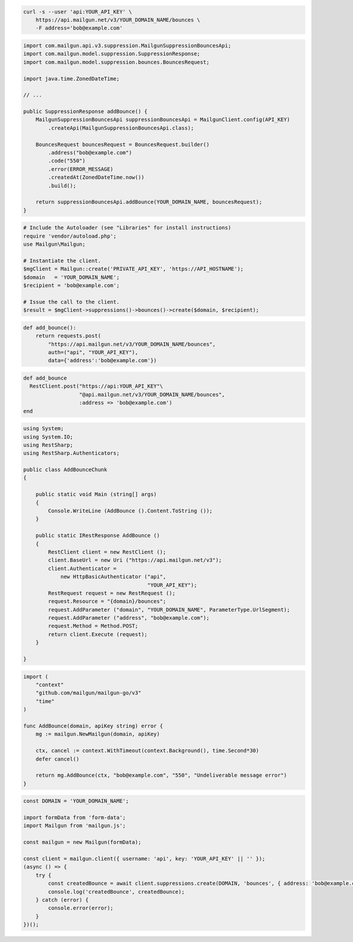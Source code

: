 
.. code-block:: bash

  curl -s --user 'api:YOUR_API_KEY' \
      https://api.mailgun.net/v3/YOUR_DOMAIN_NAME/bounces \
      -F address='bob@example.com'

.. code-block:: java

    import com.mailgun.api.v3.suppression.MailgunSuppressionBouncesApi;
    import com.mailgun.model.suppression.SuppressionResponse;
    import com.mailgun.model.suppression.bounces.BouncesRequest;

    import java.time.ZonedDateTime;

    // ...

    public SuppressionResponse addBounce() {
        MailgunSuppressionBouncesApi suppressionBouncesApi = MailgunClient.config(API_KEY)
            .createApi(MailgunSuppressionBouncesApi.class);

        BouncesRequest bouncesRequest = BouncesRequest.builder()
            .address("bob@example.com")
            .code("550")
            .error(ERROR_MESSAGE)
            .createdAt(ZonedDateTime.now())
            .build();

        return suppressionBouncesApi.addBounce(YOUR_DOMAIN_NAME, bouncesRequest);
    }

.. code-block:: php

  # Include the Autoloader (see "Libraries" for install instructions)
  require 'vendor/autoload.php';
  use Mailgun\Mailgun;

  # Instantiate the client.
  $mgClient = Mailgun::create('PRIVATE_API_KEY', 'https://API_HOSTNAME');
  $domain   = 'YOUR_DOMAIN_NAME';
  $recipient = 'bob@example.com';

  # Issue the call to the client.
  $result = $mgClient->suppressions()->bounces()->create($domain, $recipient);

.. code-block:: py

 def add_bounce():
     return requests.post(
         "https://api.mailgun.net/v3/YOUR_DOMAIN_NAME/bounces",
         auth=("api", "YOUR_API_KEY"),
         data={'address':'bob@example.com'})

.. code-block:: rb

 def add_bounce
   RestClient.post("https://api:YOUR_API_KEY"\
                   "@api.mailgun.net/v3/YOUR_DOMAIN_NAME/bounces",
                   :address => 'bob@example.com')
 end

.. code-block:: csharp

 using System;
 using System.IO;
 using RestSharp;
 using RestSharp.Authenticators;

 public class AddBounceChunk
 {

     public static void Main (string[] args)
     {
         Console.WriteLine (AddBounce ().Content.ToString ());
     }

     public static IRestResponse AddBounce ()
     {
         RestClient client = new RestClient ();
         client.BaseUrl = new Uri ("https://api.mailgun.net/v3");
         client.Authenticator =
             new HttpBasicAuthenticator ("api",
                                         "YOUR_API_KEY");
         RestRequest request = new RestRequest ();
         request.Resource = "{domain}/bounces";
         request.AddParameter ("domain", "YOUR_DOMAIN_NAME", ParameterType.UrlSegment);
         request.AddParameter ("address", "bob@example.com");
         request.Method = Method.POST;
         return client.Execute (request);
     }

 }

.. code-block:: go

 import (
     "context"
     "github.com/mailgun/mailgun-go/v3"
     "time"
 )

 func AddBounce(domain, apiKey string) error {
     mg := mailgun.NewMailgun(domain, apiKey)

     ctx, cancel := context.WithTimeout(context.Background(), time.Second*30)
     defer cancel()

     return mg.AddBounce(ctx, "bob@example.com", "550", "Undeliverable message error")
 }

.. code-block:: js

    const DOMAIN = 'YOUR_DOMAIN_NAME';

    import formData from 'form-data';
    import Mailgun from 'mailgun.js';

    const mailgun = new Mailgun(formData);

    const client = mailgun.client({ username: 'api', key: 'YOUR_API_KEY' || '' });
    (async () => {
        try {
            const createdBounce = await client.suppressions.create(DOMAIN, 'bounces', { address: 'bob@example.com' });
            console.log('createdBounce', createdBounce);
        } catch (error) {
            console.error(error);
        }
    })();
